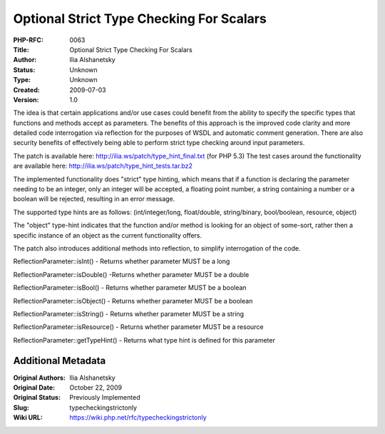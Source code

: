 Optional Strict Type Checking For Scalars
=========================================

:PHP-RFC: 0063
:Title: Optional Strict Type Checking For Scalars
:Author: Ilia Alshanetsky
:Status: Unknown
:Type: Unknown
:Created: 2009-07-03
:Version: 1.0

The idea is that certain applications and/or use cases could benefit
from the ability to specify the specific types that functions and
methods accept as parameters. The benefits of this approach is the
improved code clarity and more detailed code interrogation via
reflection for the purposes of WSDL and automatic comment generation.
There are also security benefits of effectively being able to perform
strict type checking around input parameters.

The patch is available here: http://ilia.ws/patch/type_hint_final.txt
(for PHP 5.3) The test cases around the functionality are available
here: http://ilia.ws/patch/type_hint_tests.tar.bz2

The implemented functionality does "strict" type hinting, which means
that if a function is declaring the parameter needing to be an integer,
only an integer will be accepted, a floating point number, a string
containing a number or a boolean will be rejected, resulting in an error
message.

The supported type hints are as follows: (int/integer/long,
float/double, string/binary, bool/boolean, resource, object)

The "object" type-hint indicates that the function and/or method is
looking for an object of some-sort, rather then a specific instance of
an object as the current functionality offers.

The patch also introduces additional methods into reflection, to
simplify interrogation of the code.

ReflectionParameter::isInt() - Returns whether parameter MUST be a long

ReflectionParameter::isDouble() -Returns whether parameter MUST be a
double

ReflectionParameter::isBool() - Returns whether parameter MUST be a
boolean

ReflectionParameter::isObject() - Returns whether parameter MUST be a
boolean

ReflectionParameter::isString() - Returns whether parameter MUST be a
string

ReflectionParameter::isResource() - Returns whether parameter MUST be a
resource

ReflectionParameter::getTypeHint() - Returns what type hint is defined
for this parameter

Additional Metadata
-------------------

:Original Authors: Ilia Alshanetsky
:Original Date: October 22, 2009
:Original Status: Previously Implemented
:Slug: typecheckingstrictonly
:Wiki URL: https://wiki.php.net/rfc/typecheckingstrictonly
